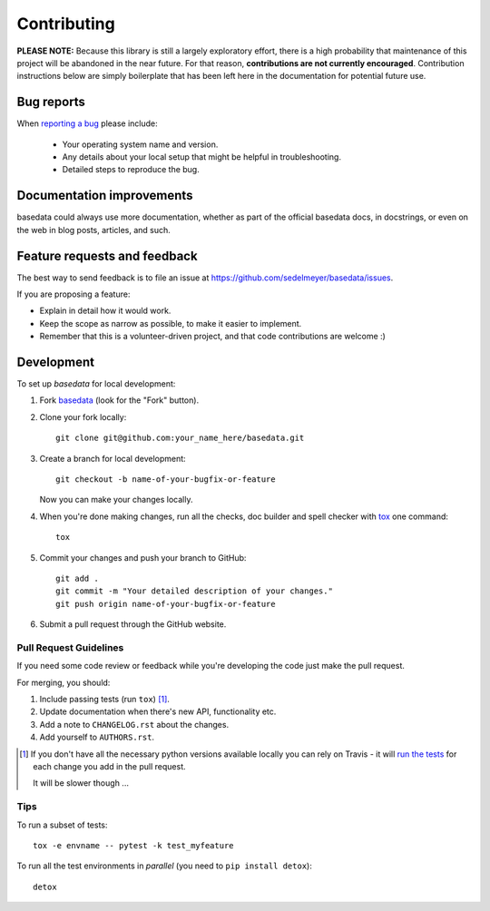 Contributing
============

**PLEASE NOTE:** Because this library is still a largely exploratory effort, there is a high probability that maintenance of this project will be abandoned in the near future. For that reason, **contributions are not currently encouraged**. Contribution instructions below are simply boilerplate that has been left here in the documentation for potential future use.

Bug reports
-----------

When `reporting a bug <https://github.com/sedelmeyer/basedata/issues>`_ please include:

    * Your operating system name and version.
    * Any details about your local setup that might be helpful in troubleshooting.
    * Detailed steps to reproduce the bug.

Documentation improvements
--------------------------

basedata could always use more documentation, whether as part of the
official basedata docs, in docstrings, or even on the web in blog posts,
articles, and such.

Feature requests and feedback
-----------------------------

The best way to send feedback is to file an issue at https://github.com/sedelmeyer/basedata/issues.

If you are proposing a feature:

* Explain in detail how it would work.
* Keep the scope as narrow as possible, to make it easier to implement.
* Remember that this is a volunteer-driven project, and that code contributions are welcome :)

Development
-----------

To set up `basedata` for local development:

1. Fork `basedata <https://github.com/sedelmeyer/basedata>`_
   (look for the "Fork" button).
2. Clone your fork locally::

    git clone git@github.com:your_name_here/basedata.git

3. Create a branch for local development::

    git checkout -b name-of-your-bugfix-or-feature

   Now you can make your changes locally.

4. When you're done making changes, run all the checks, doc builder and spell checker with `tox <http://tox.readthedocs.io/en/latest/install.html>`_ one command::

    tox

5. Commit your changes and push your branch to GitHub::

    git add .
    git commit -m "Your detailed description of your changes."
    git push origin name-of-your-bugfix-or-feature

6. Submit a pull request through the GitHub website.

Pull Request Guidelines
^^^^^^^^^^^^^^^^^^^^^^^

If you need some code review or feedback while you're developing the code just make the pull request.

For merging, you should:

1. Include passing tests (run ``tox``) [1]_.
2. Update documentation when there's new API, functionality etc.
3. Add a note to ``CHANGELOG.rst`` about the changes.
4. Add yourself to ``AUTHORS.rst``.

.. [1] If you don't have all the necessary python versions available locally you can rely on Travis - it will
       `run the tests <https://travis-ci.org/sedelmeyer/basedata/pull_requests>`_ for each change you add in the pull request.

       It will be slower though ...

Tips
^^^^

To run a subset of tests::

    tox -e envname -- pytest -k test_myfeature

To run all the test environments in *parallel* (you need to ``pip install detox``)::

    detox

